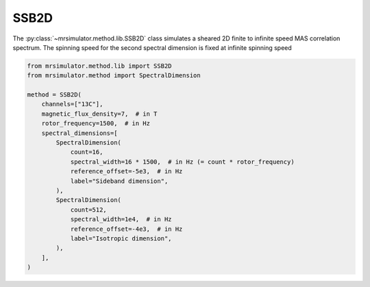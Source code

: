 SSB2D
-----

The :py:class:`~mrsimulator.method.lib.SSB2D` class simulates a sheared 2D finite
to infinite speed MAS correlation spectrum. The spinning speed for the second spectral
dimension is fixed at infinite spinning speed

.. code-block:: python

    from mrsimulator.method.lib import SSB2D
    from mrsimulator.method import SpectralDimension

    method = SSB2D(
        channels=["13C"],
        magnetic_flux_density=7,  # in T
        rotor_frequency=1500,  # in Hz
        spectral_dimensions=[
            SpectralDimension(
                count=16,
                spectral_width=16 * 1500,  # in Hz (= count * rotor_frequency)
                reference_offset=-5e3,  # in Hz
                label="Sideband dimension",
            ),
            SpectralDimension(
                count=512,
                spectral_width=1e4,  # in Hz
                reference_offset=-4e3,  # in Hz
                label="Isotropic dimension",
            ),
        ],
    )

.. minigallery:: mrsimulator.method.lib.SSB2D

